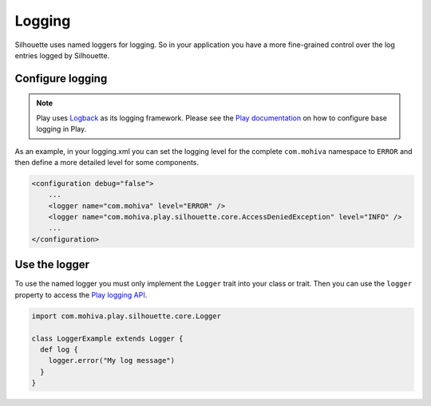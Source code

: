 Logging
=======

Silhouette uses named loggers for logging. So in your application you
have a more fine-grained control over the log entries logged by
Silhouette.

Configure logging
-----------------

.. Note::
   Play uses `Logback`_ as its logging framework. Please see the `Play documentation`_ on
   how to configure base logging in Play.

As an example, in your logging.xml you can set the logging level for the
complete ``com.mohiva`` namespace to ``ERROR`` and then define a more
detailed level for some components.

.. code-block:: xml

    <configuration debug="false">
        ...
        <logger name="com.mohiva" level="ERROR" />
        <logger name="com.mohiva.play.silhouette.core.AccessDeniedException" level="INFO" />
        ...
    </configuration>


.. _Logback: http://logback.qos.ch/
.. _Play documentation: https://www.playframework.com/documentation/latest/SettingsLogger

Use the logger
--------------

To use the named logger you must only implement the ``Logger`` trait into your
class or trait. Then you can use the ``logger`` property to access the `Play
logging API`_.

.. code-block:: scala

   import com.mohiva.play.silhouette.core.Logger

   class LoggerExample extends Logger {
     def log {
       logger.error("My log message")
     }
   }


.. _Play logging API: https://www.playframework.com/documentation/latest/ScalaLogging
